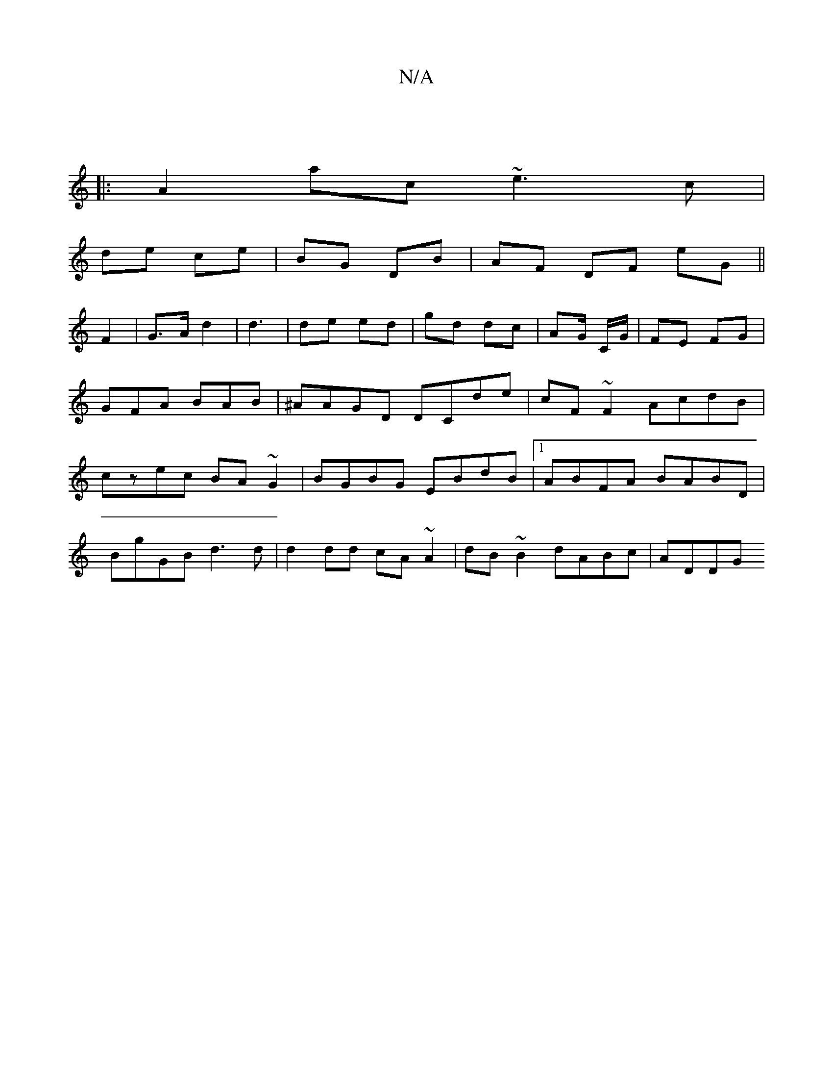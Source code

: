 X:1
T:N/A
M:4/4
R:N/A
K:Cmajor
||
|:A2ac ~e3c|
de ce | BG DB | AF DF E'G||
F2 |G>A d2 | d3 | de ed | gd dc | AG/ C/G/ | FE FG |GFA BAB | ^AAGD DCde| cF~F2 AcdB|czec BA~G2|BGBG EBdB|1 ABFA BABD|
BgGB d3d | d2dd cA~A2|dB~B2 dABc|ADDG